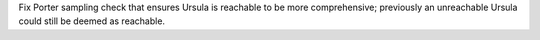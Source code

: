 Fix Porter sampling check that ensures Ursula is reachable to be more comprehensive; previously an unreachable Ursula could still be deemed as reachable.
